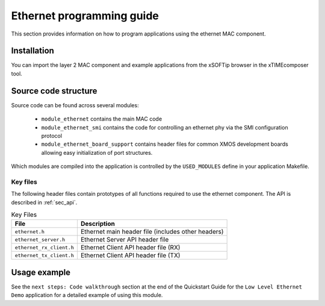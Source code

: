 Ethernet programming guide
==========================

This section provides information on how to program applications using
the ethernet MAC component.

Installation
------------

You can import the layer 2 MAC component and example applications from
the xSOFTip browser in the xTIMEcomposer tool.

Source code structure
---------------------

Source code can be found across several modules:

  * ``module_ethernet`` contains the main MAC code
  * ``module_ethernet_smi`` contains the code for controlling an
    ethernet phy via the SMI configuration protocol
  * ``module_ethernet_board_support`` contains header files for common
    XMOS development boards allowing easy initialization of port
    structures.

Which modules are compiled into the
application is controlled by the ``USED_MODULES`` define in your
application Makefile.


Key files
+++++++++

The following header files contain prototypes of all functions
required to use the ethernet component. The API is described in 
:ref:`sec_api`.

.. list-table:: Key Files
  :header-rows: 1

  * - File
    - Description
  * - ``ethernet.h``
    - Ethernet main header file (includes other headers)
  * - ``ethernet_server.h``
    - Ethernet Server API header file
  * - ``ethernet_rx_client.h``
    - Ethernet Client API header file (RX)
  * - ``ethernet_tx_client.h``
    - Ethernet Client API header file (TX)

Usage example
-------------

See the ``next steps: Code walkthrough`` section at the end of the Quickstart Guide for the ``Low Level Ethernet Demo`` application for a detailed example of using this module.
